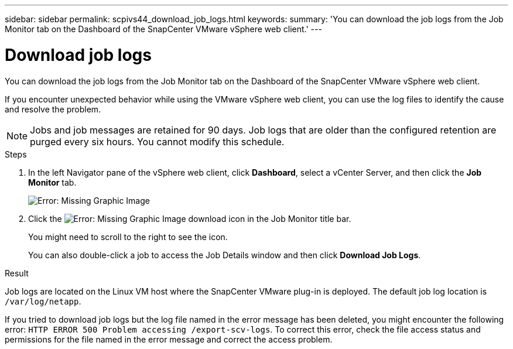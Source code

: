 ---
sidebar: sidebar
permalink: scpivs44_download_job_logs.html
keywords:
summary: 'You can download the job logs from the Job Monitor tab on the Dashboard of the SnapCenter VMware vSphere web client.'
---

= Download job logs
:hardbreaks:
:nofooter:
:icons: font
:linkattrs:
:imagesdir: ./media/

//
// This file was created with NDAC Version 2.0 (August 17, 2020)
//
// 2020-09-09 12:24:22.248621
//

[.lead]
You can download the job logs from the Job Monitor tab on the Dashboard of the SnapCenter VMware vSphere web client.

If you encounter unexpected behavior while using the VMware vSphere web client, you can use the log files to identify the cause and resolve the problem.

[NOTE]
Jobs and job messages are retained for 90 days. Job logs that are older than the configured retention are purged every six hours. You cannot modify this schedule.
// Burt 1381872  March 2021 Ronya

.Steps

. In the left Navigator pane of the vSphere web client, click *Dashboard*, select a vCenter Server, and then click the *Job Monitor* tab.
+
image:scpivs44_image9.png[Error: Missing Graphic Image]

. Click the image:scpivs44_image37.png[Error: Missing Graphic Image] download icon in the Job Monitor title bar.
+
You might need to scroll to the right to see the icon.
+
You can also double-click a job to access the Job Details window and then click *Download Job Logs*.

.Result

Job logs are located on the Linux VM host where the SnapCenter VMware plug-in is deployed. The default job log location is `/var/log/netapp`.

If you tried to download job logs but the log file named in the error message has been deleted, you might encounter the following error: `HTTP ERROR 500 Problem accessing /export-scv-logs`. To correct this error, check the file access status and permissions for the file named in the error message and correct the access problem.
